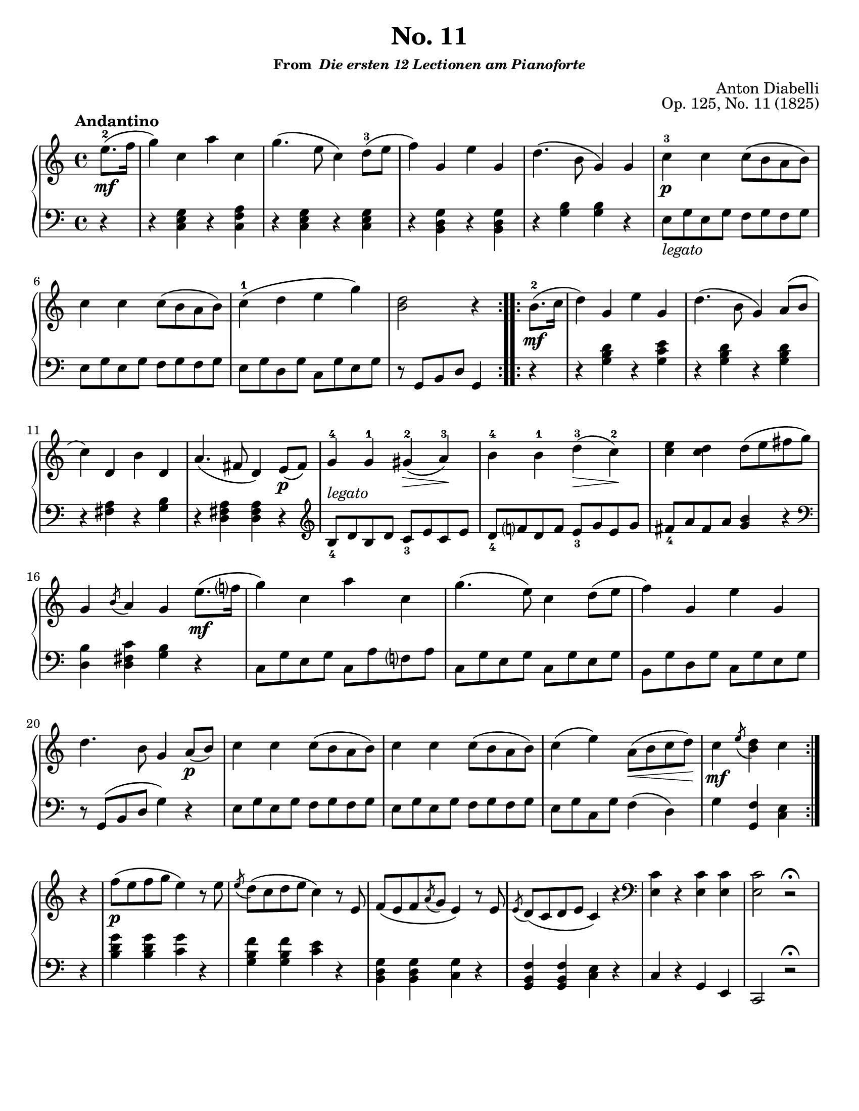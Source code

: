 \version "2.20.0"
\language "english"
\pointAndClickOff

#(set-default-paper-size "letter")

\paper {
  indent = 0
}

\header {
  title = "No. 11"
  subsubtitle = \markup { "From " \italic "Die ersten 12 Lectionen am Pianoforte" }
  composer = "Anton Diabelli"
  opus = "Op. 125, No. 11 (1825)"
  tagline = ##f
}

legato = \markup { \italic "legato" }

\new PianoStaff <<
  \new Staff = "upper" {
    \clef treble
    \key c \major
    \tempo Andantino
    \time 4/4
    \relative c'' {
      \repeat volta 2 {
          \partial 4 e8.\mf\(-2 f16 |
          g4\) c, a' c, |
          g'4.\( e8 c4\) d8\(-3 e |
          f4\) g, e' g, |
          d'4.\( b8 g4\) g |
          c-3\p c c8\( b a b\) |
          \break
          c4 c c8\( b a b\) |
          c4-1\( d e g\) |
          <d b>2 r4 
      }
      \repeat volta 2 {
        b8.\mf\(-2 c16 |
        d4\) g, e' g, |
        d'4.\( b8 g4\) a8\( b |
        c4\) d, b' d, |
        a'4.\( fs8 d4\) e8\p\( fs\) |
        g4-4 g-1 gs\(-2\> a\)-3\! |
        b-4 b-1 d\(-3\> c\)-2\! |
        <c e> <c d> d8\( e fs g\) |
        g,4 \acciaccatura b8 a4 g

        e'8.\(\mf f?16 | 
        g4\) c, a' c, |
        g'4.\( e8\) c4 d8\( e |
        f4\) g, e' g, |
        d'4. b8 g4

        a8\p\( b\) |
        c4 c c8\( b a b\) |
        c4 c c8\( b a b\) |
        c4\( e\) a,8\(\< b c d\)\! |
        c4\mf \acciaccatura e8 <d b>4 c
      }

      \break
      r |
      f8\p\( e f g e4\) r8 e |
      \acciaccatura e d\( c d e c4\) r8 e, |
      f\( e f \acciaccatura a g e4\) r8 e |
      \acciaccatura e d\( c d e c4\) r4 |
      \clef bass
      <c e,>4 r <c e,> <c e,> |
      <c e,>2 r2\fermata |
    }
  }

  \new Staff = "lower" {
    \clef bass
    \relative c {
      r4 |
      r <c e g> r <c f a> |
      r <c e g> r <c e g> |
      r <b d g> r <b d g> |
      r <g' b> <g b> r |
      e8_\legato g e g f g f g |
      e g e g f g f g |
      e g d g c, g' e g |
      r g, b d g,4

      r |
      r <g' b d> r <g c e> |
      r <g b d> r <g b d> |
      r <fs a> r <g b> |
      r <d fs a> <d fs a>

      r |
      \clef treble
      b'8_4^\legato d b d c_3 e c e |
      d_4 f? d f e_3 g e g |
      fs_4 a fs a <g b>4 r |
      \clef bass
      <d, b'> <d fs c'> <g b> r |
      c,8 g' e g c, a' f? a |
      c, g' e g c, g' e g |
      b, g' d g c, g' e g |
      r g,\( b d g4\)

      r |
      e8 g e g f g f g |
      e g e g f g f g |
      e g c, g' f4\( d\) |
      g <f g,> <e c>

      r |
      <b' d g> <b d g> <c g'> r |
      <g b f'> <g b f'> <c e> r |
      <b, d g> <b d g> <c g'> r |
      <g b f'> <g b f'> <c e> r |
      c r g e |
      c2 r2\fermata |
    }
  }
>>

